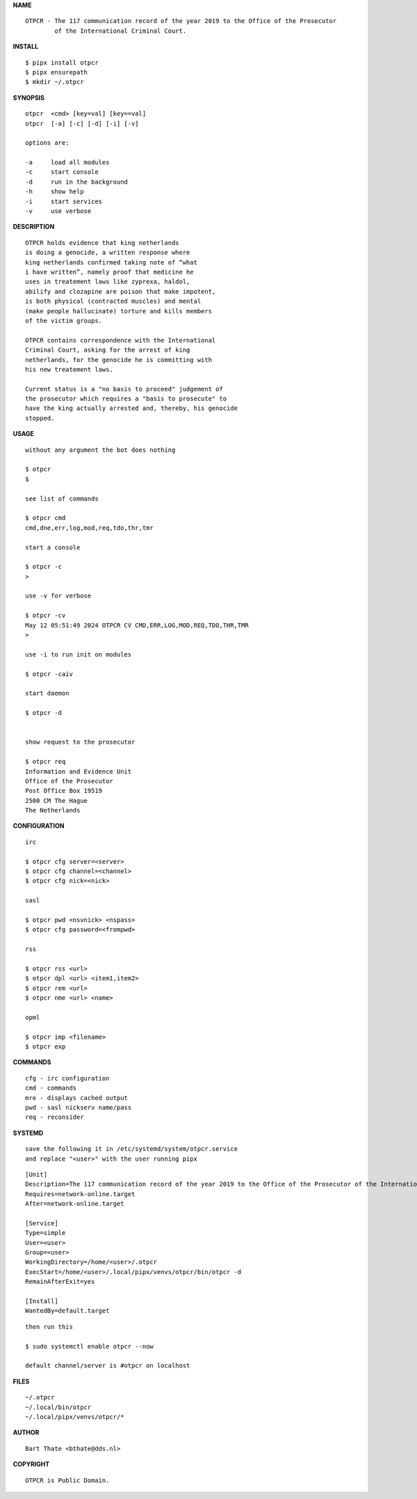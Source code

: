 **NAME**

::

    OTPCR - The 117 communication record of the year 2019 to the Office of the Prosecutor
            of the International Criminal Court.


**INSTALL**


::

    $ pipx install otpcr
    $ pipx ensurepath
    $ mkdir ~/.otpcr


**SYNOPSIS**

::

    otpcr  <cmd> [key=val] [key==val]
    otpcr  [-a] [-c] [-d] [-i] [-v]

    options are:

    -a     load all modules
    -c     start console
    -d     run in the background
    -h     show help
    -i     start services
    -v     use verbose


**DESCRIPTION**

::

    OTPCR holds evidence that king netherlands
    is doing a genocide, a written response where
    king netherlands confirmed taking note of “what
    i have written”, namely proof that medicine he
    uses in treatement laws like zyprexa, haldol,
    abilify and clozapine are poison that make impotent,
    is both physical (contracted muscles) and mental
    (make people hallucinate) torture and kills members
    of the victim groups.

    OTPCR contains correspondence with the International
    Criminal Court, asking for the arrest of king
    netherlands, for the genocide he is committing with
    his new treatement laws.

    Current status is a "no basis to proceed" judgement of
    the prosecutor which requires a "basis to prosecute" to
    have the king actually arrested and, thereby, his genocide
    stopped.


**USAGE**

::

    without any argument the bot does nothing

    $ otpcr
    $

    see list of commands

    $ otpcr cmd
    cmd,dne,err,log,mod,req,tdo,thr,tmr

    start a console

    $ otpcr -c 
    >

    use -v for verbose

    $ otpcr -cv
    May 12 05:51:49 2024 OTPCR CV CMD,ERR,LOG,MOD,REQ,TDO,THR,TMR
    >

    use -i to run init on modules

    $ otpcr -caiv 

    start daemon

    $ otpcr -d


    show request to the prosecutor

    $ otpcr req
    Information and Evidence Unit
    Office of the Prosecutor
    Post Office Box 19519
    2500 CM The Hague
    The Netherlands


**CONFIGURATION**

::

    irc

    $ otpcr cfg server=<server>
    $ otpcr cfg channel=<channel>
    $ otpcr cfg nick=<nick>

    sasl

    $ otpcr pwd <nsvnick> <nspass>
    $ otpcr cfg password=<frompwd>

    rss

    $ otpcr rss <url>
    $ otpcr dpl <url> <item1,item2>
    $ otpcr rem <url>
    $ otpcr nme <url> <name>

    opml

    $ otpcr imp <filename>
    $ otpcr exp


**COMMANDS**

::

    cfg - irc configuration
    cmd - commands
    mre - displays cached output
    pwd - sasl nickserv name/pass
    req - reconsider


**SYSTEMD**

::

    save the following it in /etc/systemd/system/otpcr.service
    and replace "<user>" with the user running pipx

::
 
    [Unit]
    Description=The 117 communication record of the year 2019 to the Office of the Prosecutor of the International Criminal Court
    Requires=network-online.target
    After=network-online.target

    [Service]
    Type=simple
    User=<user>
    Group=<user>
    WorkingDirectory=/home/<user>/.otpcr
    ExecStart=/home/<user>/.local/pipx/venvs/otpcr/bin/otpcr -d
    RemainAfterExit=yes

    [Install]
    WantedBy=default.target

::

    then run this

    $ sudo systemctl enable otpcr --now

    default channel/server is #otpcr on localhost


**FILES**

::

    ~/.otpcr
    ~/.local/bin/otpcr
    ~/.local/pipx/venvs/otpcr/*


**AUTHOR**

::

    Bart Thate <bthate@dds.nl>


**COPYRIGHT**

::

    OTPCR is Public Domain.
